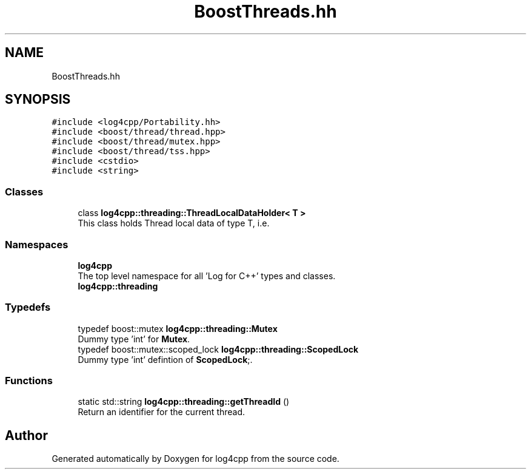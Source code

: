 .TH "BoostThreads.hh" 3 "Wed Jul 12 2023" "Version 1.1" "log4cpp" \" -*- nroff -*-
.ad l
.nh
.SH NAME
BoostThreads.hh
.SH SYNOPSIS
.br
.PP
\fC#include <log4cpp/Portability\&.hh>\fP
.br
\fC#include <boost/thread/thread\&.hpp>\fP
.br
\fC#include <boost/thread/mutex\&.hpp>\fP
.br
\fC#include <boost/thread/tss\&.hpp>\fP
.br
\fC#include <cstdio>\fP
.br
\fC#include <string>\fP
.br

.SS "Classes"

.in +1c
.ti -1c
.RI "class \fBlog4cpp::threading::ThreadLocalDataHolder< T >\fP"
.br
.RI "This class holds Thread local data of type T, i\&.e\&. "
.in -1c
.SS "Namespaces"

.in +1c
.ti -1c
.RI " \fBlog4cpp\fP"
.br
.RI "The top level namespace for all 'Log for C++' types and classes\&. "
.ti -1c
.RI " \fBlog4cpp::threading\fP"
.br
.in -1c
.SS "Typedefs"

.in +1c
.ti -1c
.RI "typedef boost::mutex \fBlog4cpp::threading::Mutex\fP"
.br
.RI "Dummy type 'int' for \fBMutex\fP\&. "
.ti -1c
.RI "typedef boost::mutex::scoped_lock \fBlog4cpp::threading::ScopedLock\fP"
.br
.RI "Dummy type 'int' defintion of \fBScopedLock\fP;\&. "
.in -1c
.SS "Functions"

.in +1c
.ti -1c
.RI "static std::string \fBlog4cpp::threading::getThreadId\fP ()"
.br
.RI "Return an identifier for the current thread\&. "
.in -1c
.SH "Author"
.PP 
Generated automatically by Doxygen for log4cpp from the source code\&.
